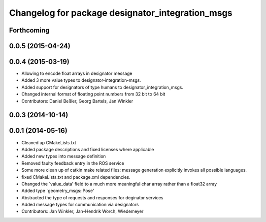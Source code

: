 ^^^^^^^^^^^^^^^^^^^^^^^^^^^^^^^^^^^^^^^^^^^^^^^^^
Changelog for package designator_integration_msgs
^^^^^^^^^^^^^^^^^^^^^^^^^^^^^^^^^^^^^^^^^^^^^^^^^

Forthcoming
-----------

0.0.5 (2015-04-24)
------------------

0.0.4 (2015-03-19)
------------------
* Allowing to encode float arrays in designator message
* Added 3 more value types to designator-integration-msgs.
* Added support for designators of type humans to designator_integration_msgs.
* Changed internal format of floating point numbers from 32 bit to 64 bit
* Contributors: Daniel Beßler, Georg Bartels, Jan Winkler

0.0.3 (2014-10-14)
------------------

0.0.1 (2014-05-16)
------------------
* Cleaned up CMakeLists.txt
* Added package descriptions and fixed licenses where applicable
* Added new types into message definition
* Removed faulty feedback entry in the ROS service
* Some more clean up of catkin make related files: message generation explicitly invokes all possible languages.
* fixed CMakeLists.txt and package.xml dependencies.
* Changed the `value_data' field to a much more meaningful char array rather than a float32 array
* Added type `geometry_msgs::Pose'
* Abstracted the type of requests and responses for deginator services
* Added message types for communication via designators
* Contributors: Jan Winkler, Jan-Hendrik Worch, Wiedemeyer
